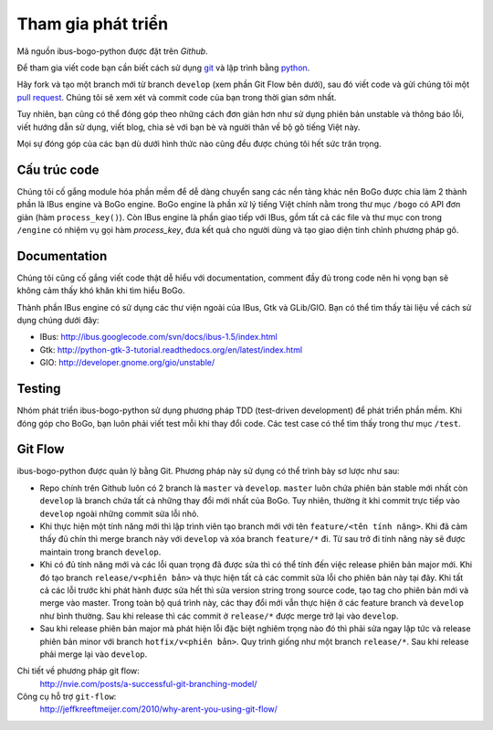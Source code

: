 Tham gia phát triển
===================

Mã nguồn ibus-bogo-python được đặt trên `Github`.

Để tham gia viết code bạn cần biết cách sử dụng `git`_ và lập trình bằng
`python`_.

Hãy fork và tạo một branch mới từ branch ``develop`` (xem phần Git Flow
bên dưới), sau đó viết code và gửi chúng tôi một `pull request`_. Chúng
tôi sẽ xem xét và commit code của bạn trong thời gian sớm nhất.

Tuy nhiên, bạn cũng có thể đóng góp theo những cách đơn giản hơn như
sử dụng phiên bản unstable và thông báo lỗi, viết hướng dẫn sử dụng, 
viết blog, chia sẻ với bạn bè và người thân về bộ gõ tiếng Việt này.

Mọi sự đóng góp của các bạn dù dưới hình thức nào cũng đều được chúng tôi
hết sức trân trọng.

.. _Github: https://github.com/BoGoEngine/ibus-bogo-python
.. _git: http://git-scm.com/book
.. _python: http://www.greenteapress.com/thinkpython/
.. _pull request: https://help.github.com/articles/using-pull-requests

Cấu trúc code
-------------

Chúng tôi cố gắng module hóa phần mềm để dễ dàng chuyển sang các nền tảng
khác nên BoGo được chia làm 2 thành phần là IBus engine và BoGo engine.
BoGo engine là phần xử lý tiếng Việt chính nằm trong thư mục ``/bogo``
có API đơn giản (hàm ``process_key()``). Còn IBus engine là phần giao tiếp
với IBus, gồm tất cả các file và thư mục con trong ``/engine`` có nhiệm vụ
gọi hàm `process_key`, đưa kết quả cho người dùng và tạo giao diện tinh
chỉnh phương pháp gõ.

Documentation
-------------

Chúng tôi cũng cố gắng viết code thật dễ hiểu với documentation,
comment đầy đủ trong code nên hi vọng bạn sẽ không cảm thấy khó khăn
khi tìm hiểu BoGo.

Thành phần IBus engine có sử dụng các thư viện ngoài của IBus, Gtk và GLib/GIO.
Bạn có thể tìm thấy tài liệu về cách sử dụng chúng dưới đây:

* IBus: http://ibus.googlecode.com/svn/docs/ibus-1.5/index.html
* Gtk: http://python-gtk-3-tutorial.readthedocs.org/en/latest/index.html
* GIO: http://developer.gnome.org/gio/unstable/

Testing
-------

Nhóm phát triển ibus-bogo-python sử dụng phương pháp TDD (test-driven
development) để phát triển phần mềm. Khi đóng góp cho BoGo, bạn luôn phải
viết test mỗi khi thay đổi code. Các test case có thể tìm thấy trong thư
mục ``/test``.

Git Flow
--------

ibus-bogo-python được quản lý bằng Git.  Phương pháp này sử dụng có thể trình
bày sơ lược như sau:

- Repo chính trên Github luôn có 2 branch là ``master`` và ``develop``. ``master``
  luôn chứa phiên bản stable mới nhất còn ``develop`` là branch chứa tất cả
  những thay đổi mới nhất của BoGo. Tuy nhiên, thường ít khi commit trực tiếp
  vào ``develop`` ngoài những commit sửa lỗi nhỏ.

- Khi thực hiện một tính năng mới thì lập trình viên tạo branch mới với 
  tên ``feature/<tên tính năng>``. Khi đã cảm thấy đủ chín thì merge branch
  này với ``develop`` và xóa branch ``feature/*`` đi. Từ sau trở đi tính năng
  này sẽ được maintain trong branch ``develop``.

- Khi có đủ tính năng mới và các lỗi quan trọng đã được sửa thì có thể
  tính đến việc release phiên bản major mới. Khi đó tạo branch ``release/v<phiên bản>``
  và thực hiện tất cả các commit sửa lỗi cho phiên bản này tại đây. Khi tất
  cả các lỗi trước khi phát hành được sửa hết thì sửa version string trong
  source code, tạo tag cho phiên bản mới và merge vào master. Trong toàn
  bộ quá trình này, các thay đổi mới vẫn thực hiện ở các feature branch
  và ``develop`` như bình thường. Sau khi release thì các commit ở ``release/*``
  được merge trở lại vào ``develop``.

- Sau khi release phiên bản major mà phát hiện lỗi đặc biệt nghiêm trọng
  nào đó thì phải sửa ngay lập tức và release phiên bản minor với branch 
  ``hotfix/v<phiên bản>``. Quy trình giống như một branch ``release/*``. 
  Sau khi release phải merge lại vào ``develop``.

Chi tiết về phương pháp git flow:
    http://nvie.com/posts/a-successful-git-branching-model/

Công cụ hỗ trợ ``git-flow``:
    http://jeffkreeftmeijer.com/2010/why-arent-you-using-git-flow/
